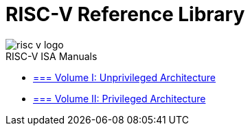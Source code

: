 = RISC-V Reference Library
:page-layout: default
:hardbreaks:

image::risc-v_logo.svg[]

[sidebar]
.RISC-V ISA Manuals
--
* xref:unpriv-index.adoc[=== Volume I: Unprivileged Architecture]

* xref:priv-index.adoc[=== Volume II: Privileged Architecture]
--
